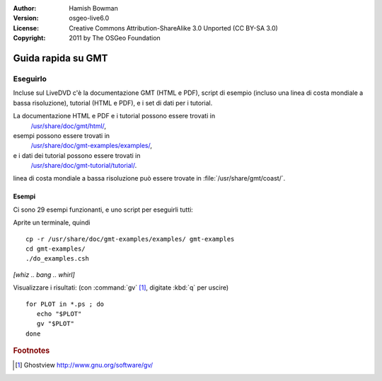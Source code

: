 :Author: Hamish Bowman
:Version: osgeo-live6.0
:License: Creative Commons Attribution-ShareAlike 3.0 Unported  (CC BY-SA 3.0)
:Copyright: 2011 by The OSGeo Foundation

.. image:: ../../images/project_logos/logo-GMT.gif
  :scale: 100 %
  :alt: project logo
  :align: right
  :target: http://gmt.soest.hawaii.edu

********************************************************************************
Guida rapida su GMT
********************************************************************************

Eseguirlo
================================================================================

Incluse sul LiveDVD c'è la documentazione GMT (HTML e PDF),
script di esempio (incluso una linea di costa mondiale a bassa risoluzione),
tutorial (HTML e PDF), e i set di dati per i tutorial.

La documentazione HTML e PDF e i tutorial possono essere trovati in
  `/usr/share/doc/gmt/html/ <../../gmt/html/index.html>`_,
esempi possono essere trovati in
  `/usr/share/doc/gmt-examples/examples/ <../../gmt-examples/examples/>`_,
e i dati dei tutorial possono essere trovati in
  `/usr/share/doc/gmt-tutorial/tutorial/ <../../gmt-tutorial/tutorial/>`_.

linea di costa mondiale a bassa risoluzione può essere trovate in :file:`/usr/share/gmt/coast/`.

.. packages:
  gmt-doc (and -pdf)
  gmt-coast-low
  gmt-examples 
  gmt-tutorial (and -pdf)


Esempi
~~~~~~~~~~~~~~~~~~~~~~~~~~~~~~~~~~~~~~~~~~~~~~~~~~~~~~~~~~~~~~~~~~~~~~~~~~~~~~~~

Ci sono 29 esempi funzionanti, e uno script per eseguirli tutti:

Aprite un terminale, quindi

::

  cp -r /usr/share/doc/gmt-examples/examples/ gmt-examples
  cd gmt-examples/
  ./do_examples.csh

`[whiz .. bang .. whirl]`

Visualizzare i risultati: (con :command:`gv` [#gv]_, digitate :kbd:`q` per uscire)

::

  for PLOT in *.ps ; do
     echo "$PLOT"
     gv "$PLOT"
  done

.. Rubric:: Footnotes
.. [#gv] Ghostview  http://www.gnu.org/software/gv/
